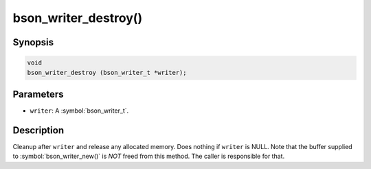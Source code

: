 .. _bson_writer_destroy

bson_writer_destroy()
=====================

Synopsis
--------

.. code-block:: c

  void
  bson_writer_destroy (bson_writer_t *writer);

Parameters
----------

- ``writer``: A :symbol:`bson_writer_t`.

Description
-----------

Cleanup after ``writer`` and release any allocated memory. Does nothing if ``writer`` is NULL. Note that the buffer supplied to :symbol:`bson_writer_new()` is *NOT* freed from this method. The caller is responsible for that.
